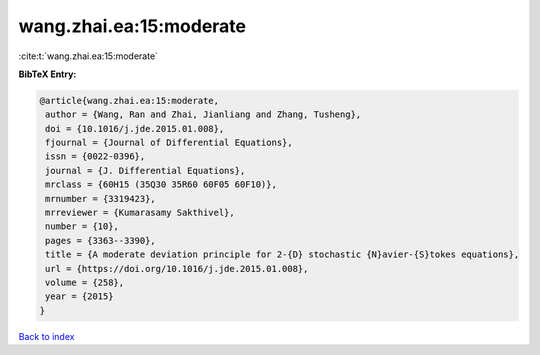wang.zhai.ea:15:moderate
========================

:cite:t:`wang.zhai.ea:15:moderate`

**BibTeX Entry:**

.. code-block:: bibtex

   @article{wang.zhai.ea:15:moderate,
    author = {Wang, Ran and Zhai, Jianliang and Zhang, Tusheng},
    doi = {10.1016/j.jde.2015.01.008},
    fjournal = {Journal of Differential Equations},
    issn = {0022-0396},
    journal = {J. Differential Equations},
    mrclass = {60H15 (35Q30 35R60 60F05 60F10)},
    mrnumber = {3319423},
    mrreviewer = {Kumarasamy Sakthivel},
    number = {10},
    pages = {3363--3390},
    title = {A moderate deviation principle for 2-{D} stochastic {N}avier-{S}tokes equations},
    url = {https://doi.org/10.1016/j.jde.2015.01.008},
    volume = {258},
    year = {2015}
   }

`Back to index <../By-Cite-Keys.rst>`_
